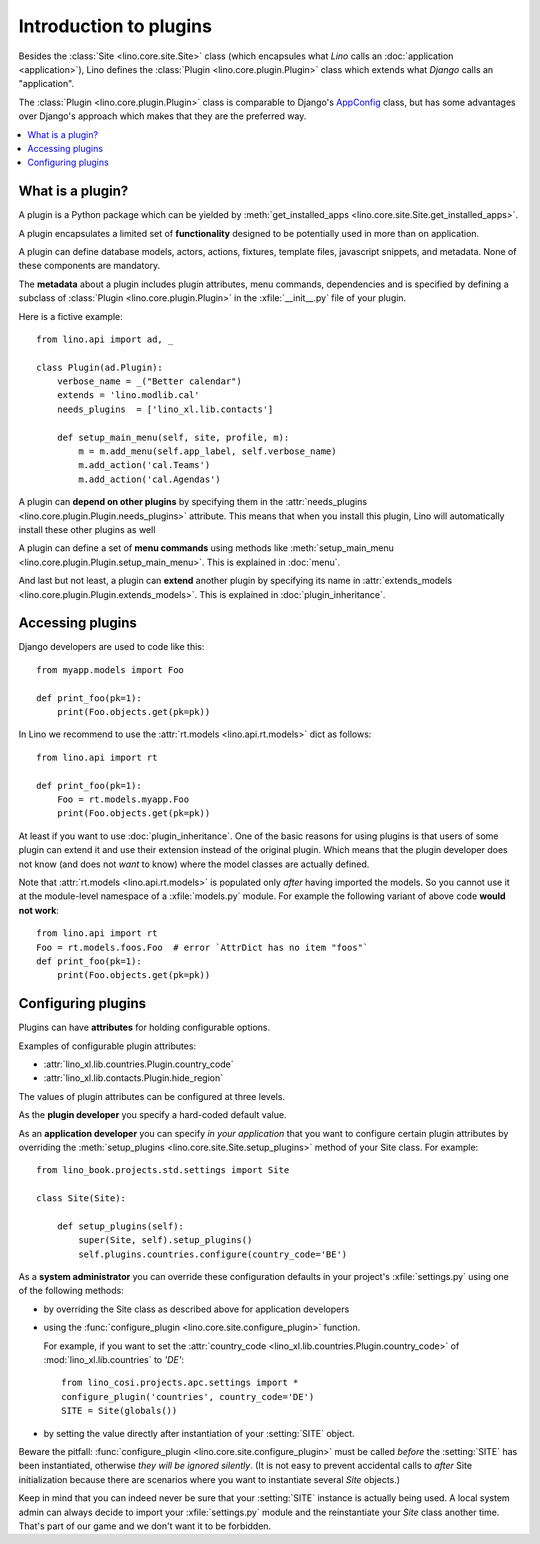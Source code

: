 .. _dev.plugins:

=======================
Introduction to plugins
=======================

Besides the :class:`Site <lino.core.site.Site>` class (which
encapsules what *Lino* calls an :doc:`application <application>`),
Lino defines the :class:`Plugin <lino.core.plugin.Plugin>` class which
extends what *Django* calls an "application".

The :class:`Plugin <lino.core.plugin.Plugin>` class is comparable to
Django's `AppConfig
<https://docs.djangoproject.com/en/1.8/ref/applications/>`_ class, but
has some advantages over Django's approach which makes that they are
the preferred way.

.. contents::
  :local:

What is a plugin?
=================

A plugin is a Python package which can be yielded by
:meth:`get_installed_apps <lino.core.site.Site.get_installed_apps>`.

A plugin encapsulates a limited set of **functionality** designed to
be potentially used in more than on application.

A plugin can define database models, actors, actions, fixtures,
template files, javascript snippets, and metadata.  None of these
components are mandatory.

The **metadata** about a plugin includes plugin attributes, menu
commands, dependencies and is specified by defining a subclass of
:class:`Plugin <lino.core.plugin.Plugin>` in the :xfile:`__init__.py`
file of your plugin.

Here is a fictive example::

    from lino.api import ad, _
    
    class Plugin(ad.Plugin):
        verbose_name = _("Better calendar")
        extends = 'lino.modlib.cal'
        needs_plugins  = ['lino_xl.lib.contacts']

        def setup_main_menu(self, site, profile, m):
            m = m.add_menu(self.app_label, self.verbose_name)
            m.add_action('cal.Teams')
            m.add_action('cal.Agendas')


A plugin can **depend on other plugins** by specifying them in the
:attr:`needs_plugins <lino.core.plugin.Plugin.needs_plugins>`
attribute. This means that when you install this plugin, Lino will
automatically install these other plugins as well

A plugin can define a set of **menu commands** using methods like
:meth:`setup_main_menu
<lino.core.plugin.Plugin.setup_main_menu>`. This is explained in
:doc:`menu`.

And last but not least, a plugin can **extend** another plugin by
specifying its name in :attr:`extends_models
<lino.core.plugin.Plugin.extends_models>`.  This is explained in
:doc:`plugin_inheritance`.
      

Accessing plugins
=================

Django developers are used to code like this::

    from myapp.models import Foo

    def print_foo(pk=1):
        print(Foo.objects.get(pk=pk))

In Lino we recommend to use the :attr:`rt.models <lino.api.rt.models>`
dict as follows::

    from lino.api import rt

    def print_foo(pk=1):
        Foo = rt.models.myapp.Foo
        print(Foo.objects.get(pk=pk))

At least if you want to use :doc:`plugin_inheritance`. One of the
basic reasons for using plugins is that users of some plugin can
extend it and use their extension instead of the original plugin.
Which means that the plugin developer does not know (and does not
*want* to know) where the model classes are actually defined.

Note that :attr:`rt.models <lino.api.rt.models>` is populated only
*after* having imported the models. So you cannot use it at the
module-level namespace of a :xfile:`models.py` module.  For example
the following variant of above code **would not work**::

    from lino.api import rt
    Foo = rt.models.foos.Foo  # error `AttrDict has no item "foos"`
    def print_foo(pk=1):
        print(Foo.objects.get(pk=pk))


Configuring plugins
===================

Plugins can have **attributes** for holding configurable options.

Examples of configurable plugin attributes:

- :attr:`lino_xl.lib.countries.Plugin.country_code` 
- :attr:`lino_xl.lib.contacts.Plugin.hide_region`

The values of plugin attributes can be configured at three levels.

As the **plugin developer** you specify a hard-coded default value.

As an **application developer** you can specify *in your application*
that you want to configure certain plugin attributes by overriding the
:meth:`setup_plugins <lino.core.site.Site.setup_plugins>` method of
your Site class.  For example::

    from lino_book.projects.std.settings import Site

    class Site(Site):

        def setup_plugins(self):
            super(Site, self).setup_plugins()
            self.plugins.countries.configure(country_code='BE')


As a **system administrator** you can override these configuration
defaults in your project's :xfile:`settings.py` using one of the
following methods:

- by overriding the Site class as described above for application developers

- using the :func:`configure_plugin <lino.core.site.configure_plugin>` function.

  For example, if you want to set the :attr:`country_code
  <lino_xl.lib.countries.Plugin.country_code>` of
  :mod:`lino_xl.lib.countries` to `'DE'`::

    from lino_cosi.projects.apc.settings import *
    configure_plugin('countries', country_code='DE')
    SITE = Site(globals())

- by setting the value directly after instantiation of your
  :setting:`SITE` object.

Beware the pitfall: :func:`configure_plugin
<lino.core.site.configure_plugin>` must be called *before* the
:setting:`SITE` has been instantiated, otherwise *they will be ignored
silently*.  (It is not easy to prevent accidental calls to *after*
Site initialization because there are scenarios where you want to
instantiate several `Site` objects.)

Keep in mind that you can indeed never be sure that your
:setting:`SITE` instance is actually being used. A local system admin
can always decide to import your :xfile:`settings.py` module and the
reinstantiate your `Site` class another time. That's part of our game
and we don't want it to be forbidden.


